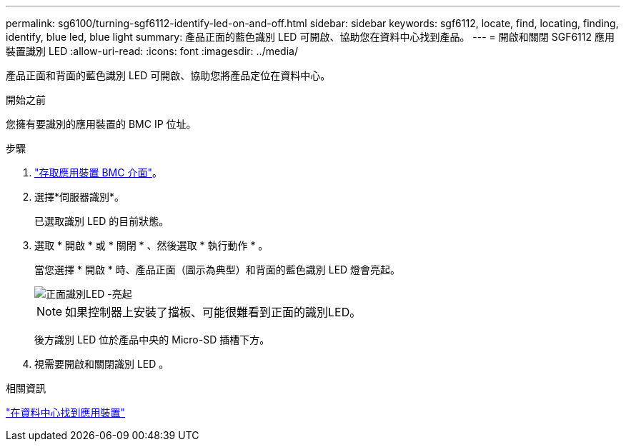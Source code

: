 ---
permalink: sg6100/turning-sgf6112-identify-led-on-and-off.html 
sidebar: sidebar 
keywords: sgf6112, locate, find, locating, finding, identify, blue led, blue light 
summary: 產品正面的藍色識別 LED 可開啟、協助您在資料中心找到產品。 
---
= 開啟和關閉 SGF6112 應用裝置識別 LED
:allow-uri-read: 
:icons: font
:imagesdir: ../media/


[role="lead"]
產品正面和背面的藍色識別 LED 可開啟、協助您將產品定位在資料中心。

.開始之前
您擁有要識別的應用裝置的 BMC IP 位址。

.步驟
. link:../installconfig/accessing-bmc-interface.html["存取應用裝置 BMC 介面"]。
. 選擇*伺服器識別*。
+
已選取識別 LED 的目前狀態。

. 選取 * 開啟 * 或 * 關閉 * 、然後選取 * 執行動作 * 。
+
當您選擇 * 開啟 * 時、產品正面（圖示為典型）和背面的藍色識別 LED 燈會亮起。

+
image::../media/sgf6112_front_panel_service_led_on.png[正面識別LED -亮起]

+

NOTE: 如果控制器上安裝了擋板、可能很難看到正面的識別LED。

+
後方識別 LED 位於產品中央的 Micro-SD 插槽下方。

. 視需要開啟和關閉識別 LED 。


.相關資訊
link:locating-sgf6112-in-data-center.html["在資料中心找到應用裝置"]
